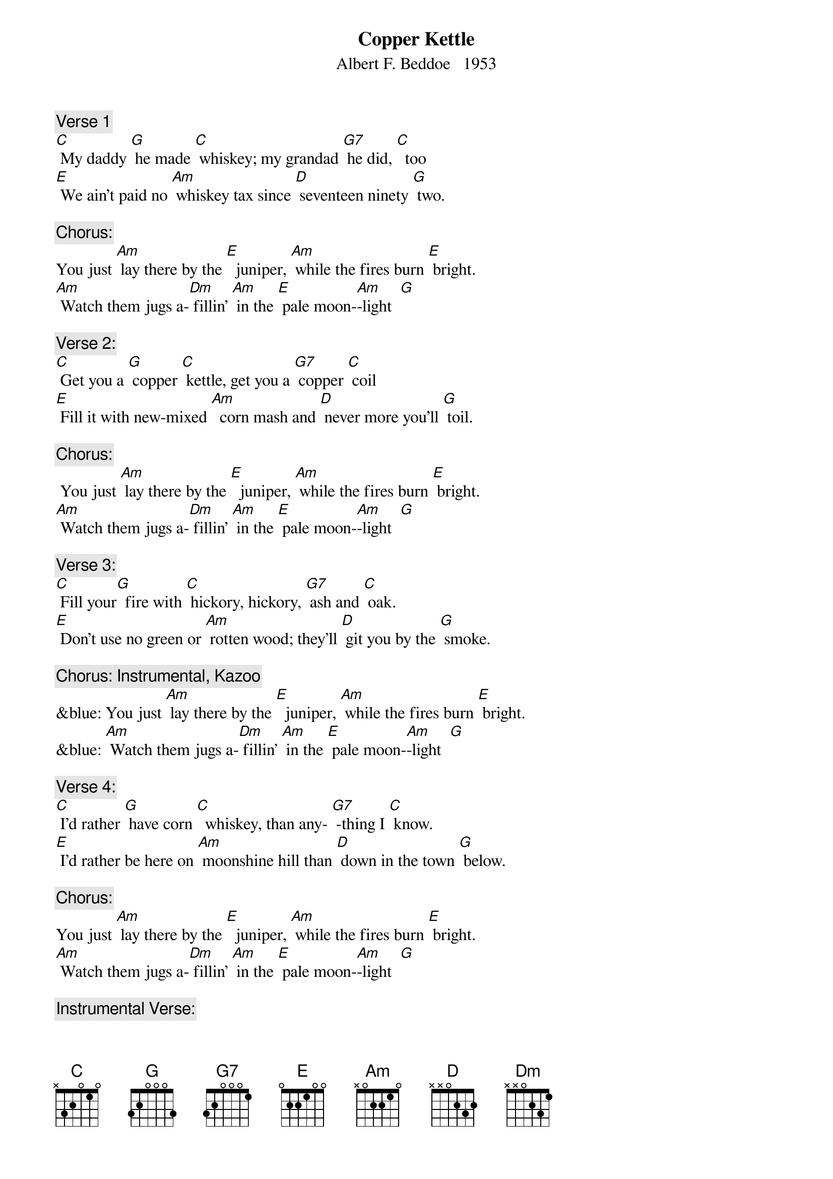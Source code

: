 {t: Copper Kettle}
{st: Albert F. Beddoe   1953}


{c: Verse 1}
[C] My daddy [G] he made [C] whiskey; my grandad [G7] he did, [C]  too
[E] We ain’t paid no [Am] whiskey tax since [D] seventeen ninety [G] two.

{c: Chorus:}
You just [Am] lay there by the [E]  juniper, [Am] while the fires burn [E] bright.
[Am] Watch them jugs a-[Dm] fillin’ [Am] in the [E] pale moon-[Am]-light  [G]

{c: Verse 2:}
[C] Get you a [G] copper [C] kettle, get you a [G7] copper [C] coil
[E] Fill it with new-mixed [Am]  corn mash and [D] never more you’ll [G] toil.

{c: Chorus:}
 You just [Am] lay there by the [E]  juniper, [Am] while the fires burn [E] bright.
[Am] Watch them jugs a-[Dm] fillin’ [Am] in the [E] pale moon-[Am]-light  [G]

{c: Verse 3:}
[C] Fill your[G]  fire with [C] hickory, hickory, [G7] ash and [C] oak.
[E] Don’t use no green or [Am] rotten wood; they’ll [D] git you by the [G] smoke.

{c: Chorus: Instrumental, Kazoo}
&blue: You just [Am] lay there by the [E]  juniper, [Am] while the fires burn [E] bright.
&blue: [Am] Watch them jugs a-[Dm] fillin’ [Am] in the [E] pale moon-[Am]-light  [G]

{c: Verse 4:}
[C] I’d rather [G] have corn [C]  whiskey, than any- [G7] -thing I [C] know.
[E] I’d rather be here on [Am] moonshine hill than [D] down in the town [G] below.

{c: Chorus:}
You just [Am] lay there by the [E]  juniper, [Am] while the fires burn [E] bright.
[Am] Watch them jugs a-[Dm] fillin’ [Am] in the [E] pale moon-[Am]-light  [G]

{c: Instrumental Verse:}
&blue: [C] Get you a [G] copper [C] kettle, get you a [G7] copper [C] coil
&blue: [E] Fill it with new-mixed [Am]  corn mash and [D] never more you’ll [G] toil.

{c: Verse 5:}
[C] God bless you, [G]  copper [C]  kettle; may you [G7]  never [C] stop.
[E] Just let us hear that [Am] whiskey goin’ [D] “Drop, drop, [G] drop”

{c: Chorus:}
You just [Am] lay there by the [E]  juniper, [Am] while the fires burn [E] bright.
[Am] Watch them jugs a-[Dm] fillin’ [Am] in the [E] pale moon-[Am]-light  [G]
[Am] Watch them jugs a-[Dm] fillin’ [Am] in the [E] pale moon-[Am]-light  


